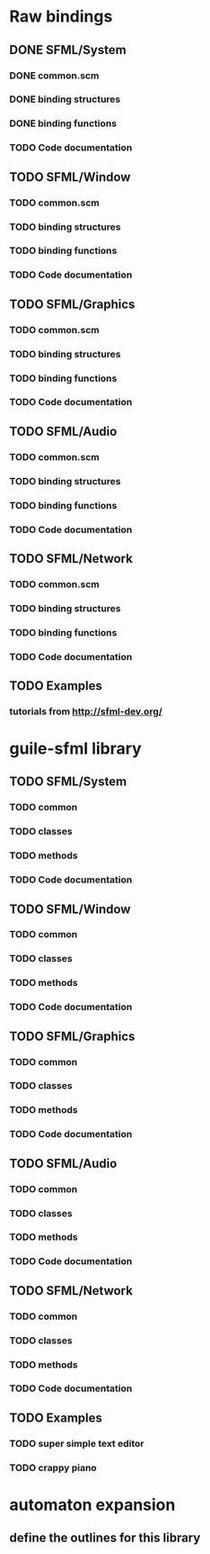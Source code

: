 * Raw bindings
** DONE SFML/System
*** DONE common.scm
*** DONE binding structures
*** DONE binding functions
*** TODO Code documentation
** TODO SFML/Window
*** TODO common.scm
*** TODO binding structures
*** TODO binding functions
*** TODO Code documentation
** TODO SFML/Graphics
*** TODO common.scm
*** TODO binding structures
*** TODO binding functions
*** TODO Code documentation
** TODO SFML/Audio
*** TODO common.scm
*** TODO binding structures
*** TODO binding functions
*** TODO Code documentation
** TODO SFML/Network
*** TODO common.scm
*** TODO binding structures
*** TODO binding functions
*** TODO Code documentation
** TODO Examples
*** tutorials from http://sfml-dev.org/
* guile-sfml library
** TODO SFML/System
*** TODO common
*** TODO classes
*** TODO methods
*** TODO Code documentation
** TODO SFML/Window
*** TODO common
*** TODO classes
*** TODO methods
*** TODO Code documentation
** TODO SFML/Graphics
*** TODO common
*** TODO classes
*** TODO methods
*** TODO Code documentation
** TODO SFML/Audio
*** TODO common
*** TODO classes
*** TODO methods
*** TODO Code documentation
** TODO SFML/Network
*** TODO common
*** TODO classes
*** TODO methods
*** TODO Code documentation
** TODO Examples
*** TODO super simple text editor
*** TODO crappy piano
* automaton expansion
** define the outlines for this library
